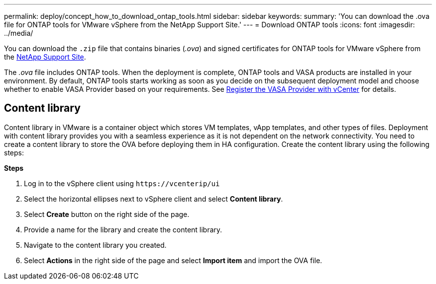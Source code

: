 ---
permalink: deploy/concept_how_to_download_ontap_tools.html
sidebar: sidebar
keywords:
summary: 'You can download the .ova file for ONTAP tools for VMware vSphere from the NetApp Support Site.'
---
= Download ONTAP tools
:icons: font
:imagesdir: ../media/

[.lead]
You can download the `.zip` file that contains  binaries (_.ova_) and signed certificates for ONTAP tools for VMware vSphere from the https://mysupport.netapp.com/site/products/all/details/otv/downloads-tab[NetApp Support Site^].

The _.ova_ file includes ONTAP tools. When the deployment is complete, ONTAP tools and VASA products are installed in your environment. By default, ONTAP tools starts working as soon as you decide on the subsequent deployment model and choose whether to enable VASA Provider based on your requirements. See link:../configure/register_vasa.html[Register the VASA Provider with vCenter] for details.

== Content library

Content library in VMware is a container object which stores VM templates, vApp templates, and other types of files. Deployment with content library provides you with a seamless experience as it is not dependent on the network connectivity.
You need to create a content library to store the OVA before deploying them in HA configuration.
Create the content library using the following steps:

*Steps*

. Log in to the vSphere client using `\https://vcenterip/ui`
. Select the horizontal ellipses next to vSphere client and select *Content library*.
. Select *Create* button on the right side of the page.
. Provide a name for the library and create the content library.
. Navigate to the content library you created.
. Select *Actions* in the right side of the page and select *Import item* and import the OVA file.

// updated for 10.0 release